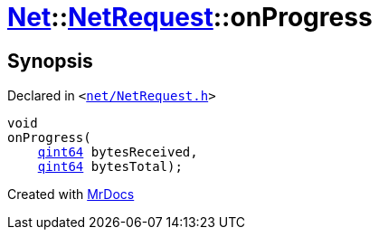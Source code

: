 [#Net-NetRequest-onProgress]
= xref:Net.adoc[Net]::xref:Net/NetRequest.adoc[NetRequest]::onProgress
:relfileprefix: ../../
:mrdocs:


== Synopsis

Declared in `&lt;https://github.com/PrismLauncher/PrismLauncher/blob/develop/launcher/net/NetRequest.h#L86[net&sol;NetRequest&period;h]&gt;`

[source,cpp,subs="verbatim,replacements,macros,-callouts"]
----
void
onProgress(
    xref:qint64.adoc[qint64] bytesReceived,
    xref:qint64.adoc[qint64] bytesTotal);
----



[.small]#Created with https://www.mrdocs.com[MrDocs]#
